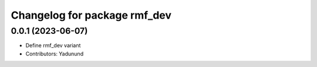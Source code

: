 ^^^^^^^^^^^^^^^^^^^^^^^^^^^^^
Changelog for package rmf_dev
^^^^^^^^^^^^^^^^^^^^^^^^^^^^^

0.0.1 (2023-06-07)
------------------
* Define rmf_dev variant
* Contributors: Yadunund
